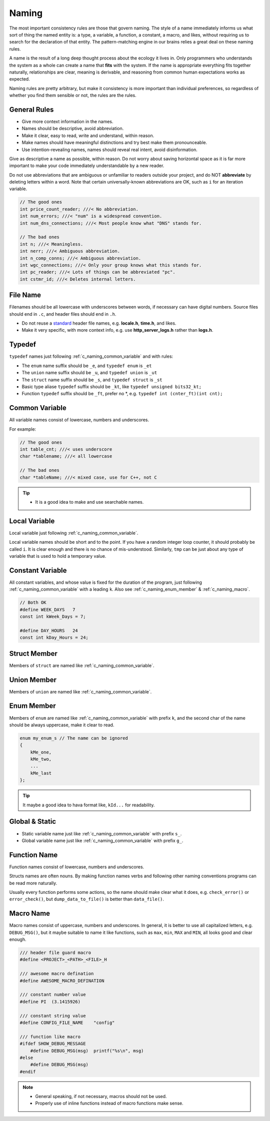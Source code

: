 Naming
===============================================================================
The most important consistency rules are those that govern naming. The style
of a name immediately informs us what sort of thing the named entity is: a type,
a variable, a function, a constant, a macro, and likes, without requiring us to
search for the declaration of that entity. The pattern-matching engine in our
brains relies a great deal on these naming rules.

A name is the result of a long deep thought process about the ecology it lives in.
Only programmers who understands the system as a whole can create a name that
**fits** with the system. If the name is appropriate everything fits together
naturally, relationships are clear, meaning is derivable, and reasoning from
common human expectations works as expected.

Naming rules are pretty arbitrary, but make it consistency is more important
than individual preferences, so regardless of whether you find them sensible
or not, the rules are the rules.

.. _c_naming_general:

General Rules
-------------------------------------------------------------------------------
- Give more context information in the names.
- Names should be descriptive, avoid abbreviation.
- Make it clear, easy to read, write and understand, within reason.
- Make names should have meaningful distinctions and try best make them pronounceable.
- Use intention-revealing names, names should reveal real intent, avoid disinformation.

Give as descriptive a name as possible, within reason. Do not worry about
saving horizontal space as it is far more important to make your code
immediately understandable by a new reader.

Do not use abbreviations that are ambiguous or unfamiliar to readers outside
your project, and do NOT **abbreviate** by deleting letters within a word.
Note that certain universally-known abbreviations are OK, such as ``i`` for
an iteration variable.

.. code-block:: c

    // The good ones
    int price_count_reader; ///< No abbreviation.
    int num_errors; ///< "num" is a widespread convention.
    int num_dns_connections; ///< Most people know what "DNS" stands for.

    // The bad ones
    int n; ///< Meaningless.
    int nerr; ///< Ambiguous abbreviation.
    int n_comp_conns; ///< Ambiguous abbreviation.
    int wgc_connections; ///< Only your group knows what this stands for.
    int pc_reader; ///< Lots of things can be abbreviated "pc".
    int cstmr_id; ///< Deletes internal letters.

.. _c_naming_filename:

File Name
-------------------------------------------------------------------------------
Filenames should be all lowercase with underscores between words,
if necessary can have digital numbers. Source files should end in ``.c``,
and header files should end in ``.h``.

- Do not reuse a `standard <https://www.securecoding.cert.org/confluence/display/c/PRE04-C.+Do+not+reuse+a+standard+header+file+name>`_ header file names, e.g. **locale.h**, **time.h**, and likes.
- Make it very specific, with more context info, e.g. use
  **http_server_logs.h** rather than **logs.h**.

.. _c_naming_typedef:

Typedef
-------------------------------------------------------------------------------
``typedef`` names just following :ref:`c_naming_common_variable` and with rules:

- The ``enum`` name suffix should be ``_e``, and ``typedef enum`` is ``_et``
- The ``union`` name suffix should be ``_u``, and ``typedef union`` is ``_ut``
- The ``struct`` name suffix should be ``_s``, and ``typedef struct`` is ``_st``
- Basic type aliase ``typedef`` suffix should be ``_kt``, like ``typedef unsigned bits32_kt;``
- Function ``typedef`` suffix should be ``_ft``, prefer no \*, e.g. ``typedef int (cnter_ft)(int cnt);``

.. _c_naming_common_variable:

Common Variable
-------------------------------------------------------------------------------
All variable names consist of lowercase, numbers and underscores.

For example:

.. code-block:: c

    // The good ones
    int table_cnt; ///< uses underscore
    char *tablename; ///< all lowercase

    // The bad ones
    char *tableName; ///< mixed case, use for C++, not C

.. tip::

    - It is a good idea to make and use searchable names.

.. _c_naming_local_variable:

Local Variable
-------------------------------------------------------------------------------
Local variable just following :ref:`c_naming_common_variable`.

Local variable names should be short and to the point. If you have a random
integer loop counter, it should probably be called ``i``. It is clear enough
and there is no chance of mis-understood. Similarly, ``tmp`` can be just
about any type of variable that is used to hold a temporary value.

.. _c_naming_const_variable:

Constant Variable
-------------------------------------------------------------------------------
All constant variables, and whose value is fixed for the duration of the
program, just following :ref:`c_naming_common_variable` with a leading ``k``.
Also see :ref:`c_naming_enum_member` & :ref:`c_naming_macro`.

.. code-block:: c

    // Both OK
    #define WEEK_DAYS   7
    const int kWeek_Days = 7;

    #define DAY_HOURS   24
    const int kDay_Hours = 24;

.. _c_naming_struct_member:

Struct Member
-------------------------------------------------------------------------------
Members of ``struct`` are named like :ref:`c_naming_common_variable`.

.. _c_naming_union_member:

Union Member
-------------------------------------------------------------------------------
Members of ``union`` are named like :ref:`c_naming_common_variable`.

.. _c_naming_enum_member:

Enum Member
-------------------------------------------------------------------------------
Members of ``enum`` are named like :ref:`c_naming_common_variable` with prefix ``k``,
and the second char of the name should be always uppercase, make it clear to read.

.. code-block:: c

    enum my_enum_s // The name can be ignored
    {
        kMe_one,
        kMe_two,
        ...
        kMe_last
    };

.. tip::

    It maybe a good idea to hava format like, ``kId...`` for readability.

.. _c_naming_global_variable:

Global & Static
-------------------------------------------------------------------------------
- Static variable name just like :ref:`c_naming_common_variable` with prefix ``s_``.
- Global variable name just like :ref:`c_naming_common_variable` with prefix ``g_``.

.. _c_naming_function:

Function Name
-------------------------------------------------------------------------------
Function names consist of lowercase, numbers and underscores.

Structs names are often nouns. By making function names verbs and following
other naming conventions programs can be read more naturally.

Usually every function performs some actions, so the name should make clear
what it does, e.g. ``check_error()`` or ``error_check()``, but
``dump_data_to_file()`` is better than ``data_file()``.

.. _c_naming_macro:

Macro Name
-------------------------------------------------------------------------------
Macro names consist of uppercase, numbers and underscores. In general, it is
better to use all capitalized letters, e.g. ``DEBUG_MSG()``, but it maybe
suitable to name it like functions, such as ``max``, ``min``, ``MAX``
and ``MIN``, all looks good and clear enough.

.. code-block:: c

    /// header file guard macro
    #define <PROJECT>_<PATH>_<FILE>_H

    /// awesome macro defination
    #define AWESOME_MACRO_DEFINATION

    /// constant number value
    #define PI  (3.1415926)

    /// constant string value
    #define CONFIG_FILE_NAME    "config"

    /// function like macro
    #ifdef SHOW_DEBUG_MESSAGE
        #define DEBUG_MSG(msg)  printf("%s\n", msg)
    #else
        #define DEBUG_MSG(msg)
    #endif

.. note::

    - General speaking, if not necessary, macros should not be used.
    - Properly use of inline functions instead of macro functions make sense.
